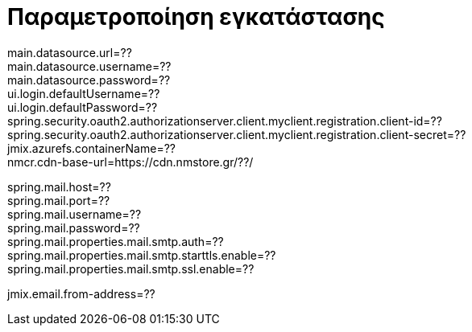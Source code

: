 = Παραμετροποίηση εγκατάστασης

main.datasource.url=?? +
main.datasource.username=?? +
main.datasource.password=?? +
ui.login.defaultUsername=?? +
ui.login.defaultPassword=?? +
spring.security.oauth2.authorizationserver.client.myclient.registration.client-id=?? +
spring.security.oauth2.authorizationserver.client.myclient.registration.client-secret=?? +
jmix.azurefs.containerName=?? +
nmcr.cdn-base-url=https://cdn.nmstore.gr/??/ +


spring.mail.host=?? +
spring.mail.port=?? +
spring.mail.username=?? +
spring.mail.password=?? +
spring.mail.properties.mail.smtp.auth=?? +
spring.mail.properties.mail.smtp.starttls.enable=?? +
spring.mail.properties.mail.smtp.ssl.enable=??

jmix.email.from-address=??